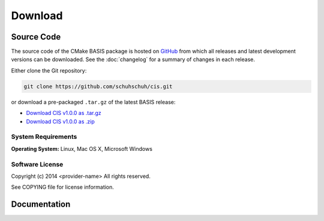 .. meta::
    :description: Download the CIS software and manual.


========
Download
========

Source Code
===========

The source code of the CMake BASIS package is hosted on `GitHub <https://github.com/schuhschuh/cis/>`__
from which all releases and latest development versions can be downloaded. See the :doc:`changelog` for a summary
of changes in each release.

Either clone the Git repository:

.. code-block:: bash
    
    git clone https://github.com/schuhschuh/cis.git

or download a pre-packaged ``.tar.gz`` of the latest BASIS release:

- `Download CIS v1.0.0 as .tar.gz <https://github.com/schuhschuh/cis/archive/v1.0.0.tar.gz>`__
- `Download CIS v1.0.0 as .zip    <https://github.com/schuhschuh/cis/archive/v1.0.0.zip>`__

.. seealso:: The :doc:`Quick Start Guide <quickstart>` can help you get up and running.


System Requirements
-------------------

**Operating System:**  Linux, Mac OS X, Microsoft Windows


Software License
----------------

Copyright (c) 2014 <provider-name>
All rights reserved.

See COPYING file for license information.



Documentation
=============

.. only:: html
    
    :download:`CIS Manual <CIS_Software_Manual.pdf>`: PDF version of software manual.
 
.. only:: latex
    
    `BASIS Manual <http://opensource.schuhschuh.com/cis/>`__: Online version of this manual
